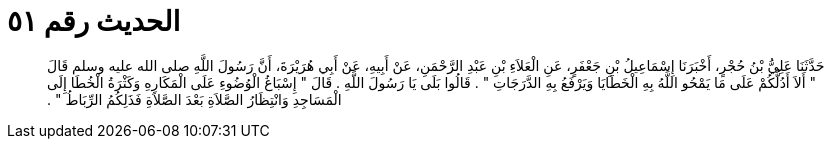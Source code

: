 
= الحديث رقم ٥١

[quote.hadith]
حَدَّثَنَا عَلِيُّ بْنُ حُجْرٍ، أَخْبَرَنَا إِسْمَاعِيلُ بْنِ جَعْفَرٍ، عَنِ الْعَلاَءِ بْنِ عَبْدِ الرَّحْمَنِ، عَنْ أَبِيهِ، عَنْ أَبِي هُرَيْرَةَ، أَنَّ رَسُولَ اللَّهِ صلى الله عليه وسلم قَالَ ‏"‏ أَلاَ أَدُلُّكُمْ عَلَى مَا يَمْحُو اللَّهُ بِهِ الْخَطَايَا وَيَرْفَعُ بِهِ الدَّرَجَاتِ ‏"‏ ‏.‏ قَالُوا بَلَى يَا رَسُولَ اللَّهِ ‏.‏ قَالَ ‏"‏ إِسْبَاغُ الْوُضُوءِ عَلَى الْمَكَارِهِ وَكَثْرَةُ الْخُطَا إِلَى الْمَسَاجِدِ وَانْتِظَارُ الصَّلاَةِ بَعْدَ الصَّلاَةِ فَذَلِكُمُ الرِّبَاطُ ‏"‏ ‏.‏
